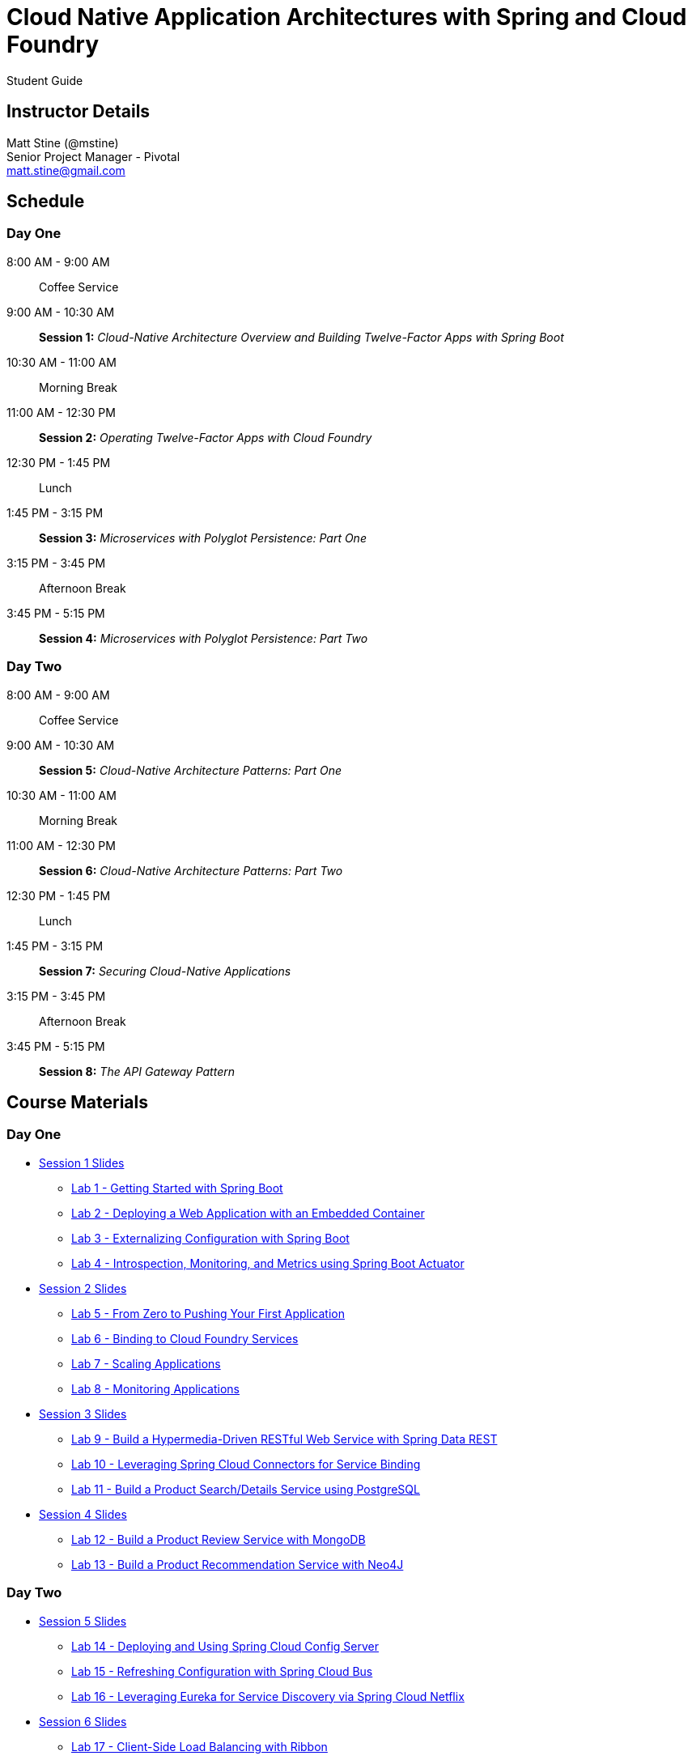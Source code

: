 = Cloud Native Application Architectures with Spring and Cloud Foundry

Student Guide

== Instructor Details

Matt Stine (@mstine) +
Senior Project Manager - Pivotal +
matt.stine@gmail.com

== Schedule

=== Day One

8:00 AM - 9:00 AM:: Coffee Service
9:00 AM - 10:30 AM:: *Session 1:* _Cloud-Native Architecture Overview and Building Twelve-Factor Apps with Spring Boot_
10:30 AM - 11:00 AM:: Morning Break
11:00 AM - 12:30 PM:: *Session 2:* _Operating Twelve-Factor Apps with Cloud Foundry_
12:30 PM - 1:45 PM:: Lunch
1:45 PM - 3:15 PM:: *Session 3:* _Microservices with Polyglot Persistence: Part One_
3:15 PM - 3:45 PM:: Afternoon Break
3:45 PM - 5:15 PM:: *Session 4:* _Microservices with Polyglot Persistence: Part Two_

=== Day Two

8:00 AM - 9:00 AM:: Coffee Service
9:00 AM - 10:30 AM:: *Session 5:* _Cloud-Native Architecture Patterns: Part One_
10:30 AM - 11:00 AM:: Morning Break
11:00 AM - 12:30 PM:: *Session 6:* _Cloud-Native Architecture Patterns: Part Two_
12:30 PM - 1:45 PM:: Lunch
1:45 PM - 3:15 PM:: *Session 7:* _Securing Cloud-Native Applications_
3:15 PM - 3:45 PM:: Afternoon Break
3:45 PM - 5:15 PM:: *Session 8:* _The API Gateway Pattern_

== Course Materials

=== Day One

* link:day_01/session_01/session_01.pdf[Session 1 Slides]
** link:day_01/session_01/lab_01/lab_01.html[Lab 1 - Getting Started with Spring Boot]
** link:day_01/session_01/lab_02/lab_02.html[Lab 2 - Deploying a Web Application with an Embedded Container]
** link:day_01/session_01/lab_03/lab_03.html[Lab 3 - Externalizing Configuration with Spring Boot]
** link:day_01/session_01/lab_04/lab_04.html[Lab 4 - Introspection, Monitoring, and Metrics using Spring Boot Actuator]
* link:day_01/session_02/session_02.pdf[Session 2 Slides]
** link:day_01/session_02/lab_05/lab_05.html[Lab 5 - From Zero to Pushing Your First Application]
** link:day_01/session_02/lab_06/lab_06.html[Lab 6 - Binding to Cloud Foundry Services]
** link:day_01/session_02/lab_07/lab_07.html[Lab 7 - Scaling Applications]
** link:day_01/session_02/lab_08/lab_08.html[Lab 8 - Monitoring Applications]
* link:day_01/session_03/session_03.pdf[Session 3 Slides]
** link:day_01/session_03/lab_09/lab_09.html[Lab 9 - Build a Hypermedia-Driven RESTful Web Service with Spring Data REST]
** link:day_01/session_03/lab_10/lab_10.html[Lab 10 - Leveraging Spring Cloud Connectors for Service Binding]
** link:day_01/session_03/lab_11/lab_11.html[Lab 11 - Build a Product Search/Details Service using PostgreSQL]
* link:day_01/session_04/session_04.pdf[Session 4 Slides]
** link:day_01/session_04/lab_12/lab_12.html[Lab 12 - Build a Product Review Service with MongoDB]
** link:day_01/session_04/lab_13/lab_13.html[Lab 13 - Build a Product Recommendation Service with Neo4J]

=== Day Two

* link:day_02/session_05/session_05.pdf[Session 5 Slides]
** link:day_02/session_05/lab_14/lab_14.html[Lab 14 - Deploying and Using Spring Cloud Config Server]
** link:day_02/session_05/lab_15/lab_15.html[Lab 15 - Refreshing Configuration with Spring Cloud Bus]
** link:day_02/session_05/lab_16/lab_16.html[Lab 16 - Leveraging Eureka for Service Discovery via Spring Cloud Netflix]
* link:day_02/session_06/session_06.pdf[Session 6 Slides]
** link:day_02/session_06/lab_17/lab_17.html[Lab 17 - Client-Side Load Balancing with Ribbon]
** link:day_02/session_06/lab_18/lab_18.html[Lab 18 - Declarative REST Clients with Feign]
** link:day_02/session_06/lab_19/lab_19.html[Lab 19 - Fault-Tolerance with Hystrix]
** link:day_02/session_06/lab_20/lab_20.html[Lab 20 - Monitoring Circuit Breakers with Hystrix Dashboard]
* link:day_02/session_07/session_07.pdf[Session 7 Slides]
** link:day_02/session_07/lab_21/lab_21.html[Lab 21 - Creating an OAuth2 Authorization Server]
** link:day_02/session_07/lab_22/lab_22.html[Lab 22 - Securing a Resource Server with Spring Cloud Security]
* link:day_02/session_08/session_08.pdf[Session 8 Slides]
** link:day_02/session_08/lab_23/lab_23.html[Lab 23 - Building a Simple Reverse Proxy with Zuul]
** link:day_02/session_08/lab_24/lab_24.html[Lab 24 - API Aggregation and Transformation with RxJava]
** link:day_02/session_08/lab_25/lab_25.html[Lab 25 - Implementing OAuth2 SSO in the API Gateway with Spring Cloud Security]
** link:day_02/session_08/lab_26/lab_26.html[Lab 26 - Icing on the Cake: Adding the User Interface]
